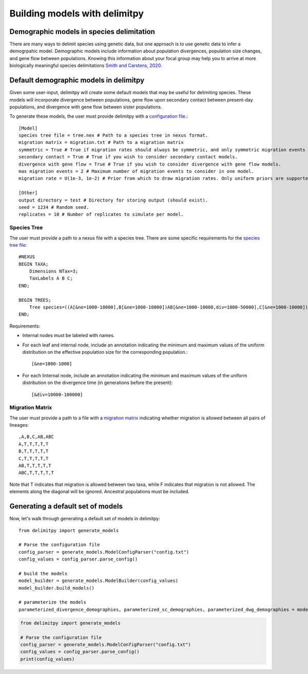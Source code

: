 ##############################
Building models with delimitpy
##############################

==========================================
Demographic models in species delimitation
==========================================

There are many ways to delimit species using genetic data, but one approach is to use genetic data to infer a demogrpahic model. 
Demographic models include information about population divergences, population size changes, and gene flow between populations.
Knowing this information about your focal group may help you to arrive at more biologically meaningful species delimitations `Smith and Carstens, 2020. <https://doi.org/10.1111/evo.13878>`_ 

========================================
Default demographic models in delimitpy
========================================

Given some user-input, delimitpy will create some default models that may be useful for delimiting species.
These models will incorporate divergence between populations, gene flow upon secondary contact between present-day populations,
and divergence with gene flow between sister populations.

To generate these models, the user must provide delimitpy with a `configuration file <https://github.com/SmithLabBio/delimitpy/blob/main/config.txt>`_.::

    [Model]
    species tree file = tree.nex # Path to a species tree in nexus format.
    migration matrix = migration.txt # Path to a migration matrix
    symmetric = True # True if migration rates should always be symmetric, and only symmetric migration events should be included.
    secondary contact = True # True if you wish to consider secondary contact models.
    divergence with gene flow = True # True if you wish to consider divergence with gene flow models.
    max migration events = 2 # Maximum number of migration events to consider in one model.
    migration rate = U(1e-3, 1e-2) # Prior from which to draw migration rates. Only uniform priors are supported at present.

    [Other]
    output directory = test # Directory for storing output (should exist).
    seed = 1234 # Random seed.
    replicates = 10 # Number of replicates to simulate per model.

------------
Species Tree
------------

The user must provide a path to a nexus file with a species tree. There are some specific requirements for the `species tree file <https://github.com/SmithLabBio/delimitpy/blob/main/tree.nex>`_::

    #NEXUS
    BEGIN TAXA;
        Dimensions NTax=3;
        TaxLabels A B C;
    END;

    BEGIN TREES;
        Tree species=((A[&ne=1000-10000],B[&ne=1000-10000])AB[&ne=1000-10000,div=1000-50000],C[&ne=1000-10000])ABC[&ne=1000-10000,div=10000-100000];
    END;

Requirements:

* Internal nodes must be labeled with names.

* For each leaf and internal node, include an annotation indicating the minimum and maximum values of the uniform distribution on the effective population size for the corresponding population.::

    [&ne=1000-1000]

* For each linternal node, include an annotation indicating the minimum and maximum values of the uniform distribution on the divergence time (in generations before the present)::

    [&div=10000-100000]

----------------
Migration Matrix
----------------

The user must provide a path to a file with a `migration matrix <https://github.com/SmithLabBio/delimitpy/blob/main/migration.txt>`_ indicating whether migration is allowed between all pairs of lineages::

    ,A,B,C,AB,ABC
    A,T,T,T,T,T
    B,T,T,T,T,T
    C,T,T,T,T,T
    AB,T,T,T,T,T
    ABC,T,T,T,T,T

Note that T indicates that migration is allowed between two taxa, while F indicates that migration is not allowed. The elements along the diagonal will be ignored. Ancestral populations must be included.


==================================
Generating a default set of models
==================================

Now, let's walk through generating a default set of models in delimitpy::

    from delimitpy import generate_models

    # Parse the configuration file
    config_parser = generate_models.ModelConfigParser("config.txt")
    config_values = config_parser.parse_config()

    # build the models
    model_builder = generate_models.ModelBuilder(config_values)
    model_builder.build_models()

    # parameterize the models
    parameterized_divergence_demographies, parameterized_sc_demographies, parameterized_dwg_demographies = model_builder.draw_parameters()

.. code-block:: python

    from delimitpy import generate_models

    # Parse the configuration file
    config_parser = generate_models.ModelConfigParser("config.txt")
    config_values = config_parser.parse_config()
    print(config_values)


